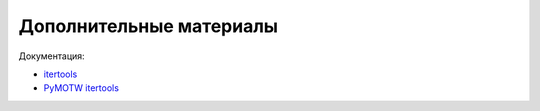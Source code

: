 Дополнительные материалы
------------------------

Документация:

-  `itertools <https://docs.python.org/3/library/itertools.html#module-itertools>`__
-  `PyMOTW itertools <https://pymotw.com/3/itertools/>`__


